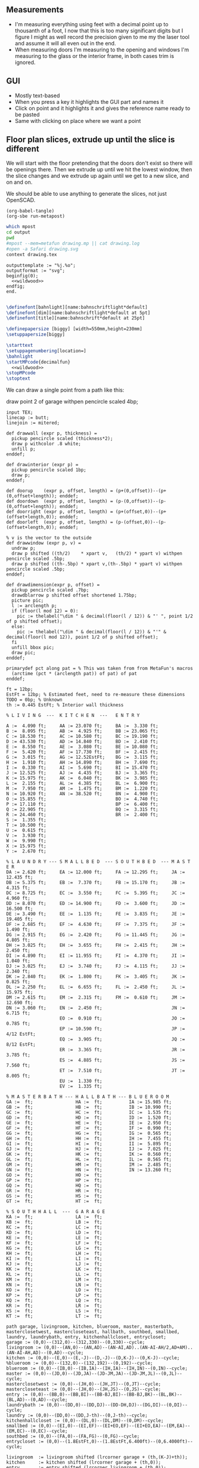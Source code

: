 ** Measurements

- I'm measuring everything using feet with a decimal point up to thousanth
  of a foot, I now that this is too many significant digits but I figure
  I might as well record the precision given to me my the laser tool and
  assume it will all even out in the end.
- When measuring doors I'm measuring to the opening and windows I'm
  measuring to the glass or the interior frame, in both cases trim is
  ignored.

** GUI

- Mostly text-based
- When you press a key it highlights the GUI part and names it
- Click on point and it highlights it and gives the reference name ready to be pasted
- Same with clicking on place where we want a point    

** Floor plan slices, extrude up until the slice is different

We will start with the floor pretending that the doors don't exist so
there will be openings there. Then we extrude up until we hit the
lowest window, then the slice changes and we extrude up again until
we get to a new slice, and on and on.

We should be able to use anything to generate the slices, not just
OpenSCAD.

#+name: compile
#+begin_src elisp
(org-babel-tangle)
(org-sbe run-metapost)
#+end_src

#+name: run-metapost
#+begin_src sh :results output
which mpost
cd output
pwd
#mpost --mem=metafun drawing.mp || cat drawing.log
#open -a Safari drawing.svg
context drawing.tex
#+end_src

#+begin_src metapost :tangle output/drawing.mp :noweb yes
outputtemplate := "%j.%o";
outputformat := "svg";
beginfig(0);
  <<wildwood>>
endfig;
end.
#+end_src


#+begin_src tex :tangle output/drawing.tex :noweb yes
        
\definefont[bahnlight][name:bahnschriftlight*default]
\definefont[dim][name:bahnschriftlight*default at 5pt]
\definefont[title][name:bahnschrift*default at 25pt]
                                            
\definepapersize [biggy] [width=550mm,height=230mm]
\setuppapersize[biggy]

\starttext
\setuppagenumbering[location=]
\bahnlight
\startMPcode{decimalfun}
  <<wildwood>>
\stopMPcode
\stoptext
#+end_src


We can draw a single point from a path like this:

  draw point 2 of garage withpen pencircle scaled 4bp;

#+name: wildwood
#+begin_src metapost
input TEX;
linecap := butt;
linejoin := mitered;

def drawwall (expr p, thickness) =
  pickup pencircle scaled (thickness*2);
  draw p withcolor .8 white;
  unfill p;
enddef;

def drawinterior (expr p) =
  pickup pencircle scaled 1bp;
  draw p;
enddef;

def doorup    (expr p, offset, length) = (p+(0,offset))--(p+(0,offset+length)); enddef;
def doordown  (expr p, offset, length) = (p-(0,offset))--(p-(0,offset+length)); enddef;
def doorright (expr p, offset, length) = (p+(offset,0))--(p+(offset+length,0)); enddef;
def doorleft  (expr p, offset, length) = (p-(offset,0))--(p-(offset+length,0)); enddef;

% v is the vector to the outside
def drawwindow (expr p, v) =
  undraw p;
  draw p shifted ((th/2)    * xpart v,   (th/2) * ypart v) withpen pencircle scaled .5bp;
  draw p shifted ((th-.5bp) * xpart v,(th-.5bp) * ypart v) withpen pencircle scaled .5bp;
enddef;

def drawdimension(expr p, offset) =
  pickup pencircle scaled .7bp;
  drawdblarrow p shifted offset shortened 1.75bp;
  picture pic;
  l := arclength p;
  if (floor(l mod 12) = 0):
    pic := thelabel("\dim " & decimal(floor(l / 12)) & "' ", point 1/2 of p shifted offset);
  else:
    pic := thelabel("\dim " & decimal(floor(l / 12)) & "'" & decimal(floor(l mod 12)), point 1/2 of p shifted offset);
  fi
  unfill bbox pic;
  draw pic;
enddef;

primarydef pct along pat = % This was taken from from MetaFun's macros
  (arctime (pct * (arclength pat)) of pat) of pat
enddef;

ft = 12bp;
EstFt = 12bp; % Estimated feet, need to re-measure these dimensions
TODO = 0bp; % Unknown
th := 0.445 EstFt; % Interior wall thickness 

% L I V I N G  ---  K I T C H E N  ---   E N T R Y

A :=  4.090 ft;     AA := 23.070 ft;     BA :=  3.330 ft;    
B :=  8.095 ft;     AB :=  4.925 ft;     BB := 23.065 ft;
C := 18.530 ft;     AC := 10.580 ft;     BC := 19.190 ft;
D := 43.530 ft;     AD := 14.840 ft;     BD :=  2.410 ft;
E :=  8.550 ft;     AE :=  3.080 ft;     BE := 10.080 ft;
F :=  5.420 ft;     AF := 17.730 ft;     BF :=  2.415 ft;
G :=  3.015 ft;     AG := 12.52EstFt;    BG :=  3.115 ft;
H :=  1.910 ft;     AH := 14.890 ft;     BH :=  7.690 ft;
I :=  0.330 ft;     AI :=  5.690 ft;     BI := 15.470 ft;
J := 12.525 ft;     AJ :=  4.435 ft;     BJ :=  3.365 ft;
K := 15.975 ft;     AK :=  6.040 ft;     BK :=  3.985 ft;
L :=  2.155 ft;     AL :=  4.385 ft;     BL :=  6.900 ft;
M :=  7.950 ft;     AM :=  1.475 ft;     BM :=  1.220 ft;
N := 10.920 ft;     AN := 38.520 ft;     BN :=  4.900 ft;
O := 15.855 ft;                          BO :=  4.740 ft;
P := 17.110 ft;                          BP :=  6.400 ft;
Q := 22.905 ft;                          BQ :=  3.315 ft;
R := 24.460 ft;                          BR :=  2.400 ft;
S :=  1.355 ft;                          
T := 10.500 ft;                          
U :=  0.615 ft;                          
V :=  3.930 ft;
W :=  9.990 ft;
X := 15.975 ft;
Y :=  2.670 ft;

% L A U N D R Y --- S M A L L B E D  --- S O U T H B E D  --- M A S T E R
DA := 2.620 ft;     EA := 12.000 ft;     FA := 12.295 ft;     JA := 12.435 ft;
DB := 5.375 ft;     EB :=  7.370 ft;     FB := 15.170 ft;     JB :=  4.315 ft;
DC := 8.725 ft;     EC :=  3.550 ft;     FC :=  5.395 ft;     JC :=  4.960 ft;
DD := 8.070 ft;     ED := 14.900 ft;     FD :=  3.600 ft;     JD := 16.500 ft;
DE := 3.490 ft;     EE :=  1.135 ft;     FE :=  3.835 ft;     JE := 19.405 ft;
DF := 2.685 ft;     EF :=  4.630 ft;     FF :=  7.375 ft;     JF :=  1.490 ft;
DG := 2.915 ft;     EG :=  2.420 ft;     FG := 11.445 ft;     JG :=  4.805 ft;
DH := 3.025 ft;     EH :=  3.655 ft;     FH :=  2.415 ft;     JH :=  2.450 ft;
DI := 4.890 ft;     EI := 11.955 ft;     FI :=  4.370 ft;     JI :=  1.040 ft;
DJ := 3.025 ft;     EJ :=  3.740 ft;     FJ :=  4.115 ft;     JJ :=  2.340 ft;
DK := 2.840 ft;     EK :=  1.800 ft;     FK :=  3.405 ft;     JK :=  0.825 ft;
DL := 2.250 ft;     EL :=  6.655 ft;     FL :=  2.450 ft;     JL := 15.975 ft;
DM := 2.615 ft;     EM :=  2.315 ft;     FM :=  0.610 ft;     JM := 12.690 ft;
DN := 3.060 ft;     EN :=  2.450 ft;                          JN :=  6.715 ft;
                    EO :=  0.910 ft;                          JO :=  0.785 ft;
                    EP := 10.590 ft;                          JP :=  4/12 EstFt;
                    EQ :=  3.905 ft;                          JQ :=  8/12 EstFt;
                    ER :=  3.365 ft;                          JR :=  3.785 ft;
                    ES :=  4.885 ft;                          JS :=  7.560 ft;
                    ET :=  7.510 ft;                          JT :=  8.005 ft;
                    EU :=  1.330 ft;
                    EV :=  1.335 ft;

% M A S T E R B A T H --- H A L L B A T H --- B L U E R O O M
GA :=  ft;                HA :=  ft;          IA := 15.985 ft;
GB :=  ft;                HB :=  ft;          IB := 10.990 ft;
GC :=  ft;                HC :=  ft;          IC :=  1.535 ft;
GD :=  ft;                HD :=  ft;          ID :=  1.520 ft;
GE :=  ft;                HE :=  ft;          IE :=  2.950 ft;
GF :=  ft;                HF :=  ft;          IF :=  0.990 ft;
GG :=  ft;                HG :=  ft;          IG :=  0.565 ft;
GH :=  ft;                HH :=  ft;          IH :=  7.455 ft;
GI :=  ft;                HI :=  ft;          II :=  5.895 ft;
GJ :=  ft;                HJ :=  ft;          IJ :=  7.025 ft;
GK :=  ft;                HK :=  ft;          IK :=  0.560 ft;
GL :=  ft;                HL :=  ft;          IL :=  0.565 ft;
GM :=  ft;                HM :=  ft;          IM :=  2.485 ft;
GN :=  ft;                HN :=  ft;          IN := 13.260 ft;
GO :=  ft;                HO :=  ft;          
GP :=  ft;                HP :=  ft;          
GQ :=  ft;                HQ :=  ft;          
GR :=  ft;                HR :=  ft;          
GS :=  ft;                HS :=  ft;          
GT :=  ft;                HT :=  ft;          

% S O U T H H A L L  ---  G A R A G E
KA :=  ft;                LA :=  ft;
KB :=  ft;                LB :=  ft;
KC :=  ft;                LC :=  ft;
KD :=  ft;                LD :=  ft;
KE :=  ft;                LE :=  ft;
KF :=  ft;                LF :=  ft;
KG :=  ft;                LG :=  ft;
KH :=  ft;                LH :=  ft;
KI :=  ft;                LI :=  ft;
KJ :=  ft;                LJ :=  ft;
KK :=  ft;                LK :=  ft;
KL :=  ft;                LL :=  ft;
KM :=  ft;                LM :=  ft;
KN :=  ft;                LN :=  ft;
KO :=  ft;                LO :=  ft;
KP :=  ft;                LP :=  ft;
KQ :=  ft;                LQ :=  ft;
KR :=  ft;                LR :=  ft;
KS :=  ft;                LS :=  ft;
KT :=  ft;                LT :=  ft;

path garage, livingroom, kitchen, blueroom, master, masterbath, masterclosetwest, mastercloseteast, hallbath, southbed, smallbed, laundry, laundrybath, entry, kitchenhallcloset, entrycloset;
garage := (0,0)--(312,0)--(312,330)--(0,330)--cycle;
livingroom := (0,0)--(AN,0)--(AN,AD)--(AN-AI,AD)..(AN-AI-AH/2,AD+AM)..(AN-AI-AH,AD)--(0,AD)--cycle;
kitchen := (0,0)--(E,0)--(E,-J)--(D,-J)--(D,K-J)--(0,K-J)--cycle;
%blueroom := (0,0)--(132,0)--(132,192)--(0,192)--cycle;
blueroom := (0,0)--(IB,0)--(IB,IA)--(IH,IA)--(IH,IN)--(0,IN)--cycle;
master := (0,0)--(JD,0)--(JD,JA)--(JD-JM,JA)--(JD-JM,JL)--(0,JL)--cycle;
masterclosetwest := (0,0)--(JH,0)--(JH,JT)--(0,JT)--cycle;
mastercloseteast := (0,0)--(JH,0)--(JH,JS)--(0,JS)--cycle;
entry := (0,0)--(BB,0)--(BB,BI)--(BB-BJ,BI)--(BB-BJ,BK)--(BL,BK)--(BL,AD)--(0,AD)--cycle;
laundrybath := (0,0)--(DD,0)--(DD,DJ)--(DD-DH,DJ)--(DG,DI)--(0,DI)--cycle;
laundry := (0,0)--(DD,0)--(DD,J-th)--(0,J-th)--cycle;
kitchenhallcloset := (0,0)--(DL,0)--(DL,DM)--(0,DM)--cycle;
smallbed := (0,0)--(EI,0)--(EI,EF)--(EI+EO,EF)--(EI+EO,EA)--(EM,EA)--(EM,EC)--(0,EC)--cycle;
southbed := (0,0)--(FA,0)--(FA,FG)--(0,FG)--cycle;
entrycloset := (0,0)--(1.8EstFt,0)--(1.8EstFt,6.400ft)--(0,6.4000ft)--cycle;

livingroom  := livingroom shifted (lrcorner garage + (th,(K-J)+th));
kitchen     := kitchen shifted (lrcorner garage + (th,0));
entry       := entry shifted (lrcorner livingroom + (th,0));
laundry     := laundry shifted (lrcorner garage + (th,-J));
laundrybath := laundrybath shifted (lrcorner garage + (th,-J));
kitchenhallcloset := kitchenhallcloset shifted (lrcorner garage + (th,-DM-th));
smallbed    := smallbed shifted (point 6 of entry + (th,-EC));
southbed    := southbed shifted (point 2 of entry + (th,-FH-FM-th-1));
entrycloset := entrycloset shifted (point 5 of entry + (th,th));

blueroom    := blueroom shifted (lrcorner kitchen + (th,0));
master       := master shifted (point 1 of entry + (-JR,-X-th));
masterclosetwest := masterclosetwest shifted (point 0 of master + (-JH-th,0));
mastercloseteast := mastercloseteast shifted (point 0 of master + (-JH-th,JT+th));

drawwall(garage , th);
drawwall(livingroom, th);
drawwall(kitchen, th);
drawwall(blueroom, th);
drawwall(master, th);
drawwall(masterclosetwest, th);
drawwall(mastercloseteast, th);
drawwall(entry, th);
drawwall(laundry, th);
drawwall(laundrybath, th);
drawwall(kitchenhallcloset, th);
drawwall(smallbed, th);
drawwall(southbed, th);
drawwall(entrycloset, th);


  
% Kitchen floor
draw (point 2 of kitchen shifted (9.990ft,0))--(point 2 of kitchen shifted (9.990ft,K)) withpen pencircle scaled .1bp dashed evenly;

path chimney;
chimney := (0,0)--(D-W-C,0)--(D-W-C,Y)--(0,Y)--cycle;
chimney := chimney shifted (lrcorner garage + (th, 0)) shifted (C,K-J-Y);
fill chimney withpen pencircle scaled .7bp withcolor .7 white;
path hearth;
hearth := (0,0)--(AB,0)--(AB,2)--(0,2)--cycle;
hearth := hearth shifted (point 0 of livingroom) shifted (AA,0);
fill hearth withpen pencircle scaled .7bp withcolor .7 white;

path door[];
door[0]  := doorup    (point 1 of garage, th, 36);      undraw door[0]; % Garage to family
door[1]  := doorup    (point 0 of garage, 5*12, 8*12);  undraw door[1]; % West garage door
door[2]  := doordown  (point 3 of garage, 2*12, 8*12);  undraw door[2]; % East garage door
door[3]  := doorup    (point 1 of livingroom, 49, 72);  undraw door[3]; % Living room to front entry
door[4]  := doorright (point 5 of kitchen, A, B-A); undraw door[4]; % Living to garage entry
door[5]  := doorleft  (point 4 of kitchen, U, V-U); undraw door[5]; % Family to front entry
door[6]  := doorright (point 0 of kitchen, I, H-I); undraw door[6]; % Garage entry closet
door[7]  := doorright (point 0 of kitchen, G, F-G); undraw door[7]; % Laundry room door
door[8]  := doorright (point 2 of kitchen, P, Q-P); undraw door[8]; % Sliding door
door[9]  := doorleft  (point 1 of entry, BH, BD);  undraw door[9]; % Blue room door
door[10] := doorleft  (point 1 of entry, BG-BF, BF);  undraw door[10]; % Master room door
door[11] := doorright (point 5 of entry, BQ, BR);  undraw door[11]; % Understairs closet door
door[12] := doorup    (point 5 of entry, BM, BN);  undraw door[12]; % Entry closet door
door[13] := doorleft  (point 6 of entry, 0.7EstFt, 5.5EstFt); undraw door[13]; % Front entry door
door[14] := doorup    (point 0 of southbed, FM, FH); undraw door[14]; % Door to south bedroom
door[15] := doorup    (point 1 of smallbed, EE, EG); undraw door[15]; % Door to small bedroom
door[16] := doorleft  (point 1 of smallbed, ER, ES); undraw door[16]; % Small room closet
door[17] := doorup    (point 3 of master, JO, JL-JA-JO-JP); undraw door[17]; % Master bath door
% TODO: master bath door width
door[18] := doorup    (point 0 of master, JI, JT-JI-(JJ/2)); undraw door[18]; % Master closet door 1
door[19] := doordown  (point 5 of master, JK, JS-JK-(JJ/2)); undraw door[19]; % Master closet door 2

path window[];

window[0] := doorright (point 2 of kitchen,    L, M-L); % Window over sink
window[1] := doorright (point 2 of kitchen,    N, O-N); % Family room picture window
window[2] := doorleft  (point 3 of kitchen,    S, T-S); % Family room big window
drawwindow(window[0], down);
drawwindow(window[1], down);
drawwindow(window[2], down);

% Big rounded window
window[3] := (point 3 of livingroom)..(point 4 of livingroom)..(point 5 of livingroom);
undraw window[3] shortened 3bp;
draw window[3] shortened 1bp shifted (0,3) withpen pencircle scaled .5bp;
draw window[3] shortened 1bp shifted (0,5.5) withpen pencircle scaled .5bp;

window[4] := doorright(point 6 of livingroom, AE, AF-AG);
drawwindow(window[4], up);

window[5] := doorup(point 1 of southbed, FI, FK);
drawwindow(window[5], right);

window[6] := doorleft(point 2 of southbed, FD, FE);
drawwindow(window[6], up);

window[7] := doorleft(point 4 of smallbed, EH, EP-EH-EQ);
drawwindow(window[7], up);

window[8] := doordown(point 5 of smallbed, EJ, EL-EJ);
drawwindow(window[8], left);

window[9] := doorleft(point 1 of master, JF, JD-JG-JF);
drawwindow(window[9], down);

window[10] := doorup(point 1 of master, JC, JA-JB-JC);
drawwindow(window[10], right);

drawinterior(garage);
drawinterior(livingroom);
drawinterior(kitchen);
drawinterior(entry);
drawinterior(blueroom);
drawinterior(master);
drawinterior(masterclosetwest);
drawinterior(mastercloseteast);
drawinterior(laundry);
drawinterior(smallbed);
drawinterior(southbed);

drawdimension((point 0 of door[1])--(point 0 of garage), (5,0));
drawdimension((point 0 of door[2])--(point 3 of garage), (10,0));
drawdimension((point 1 of door[1])--(point 1 of door[2]), (5,0));
drawdimension((point 0 of door[4])--(point 1 of door[4]), (0,-5));
drawdimension((point 0 of garage)--(point 3 of garage), (20,0));
drawdimension((point 2 of garage)--(point 3 of garage), (0,-20));

drawdimension((point 5 of kitchen)--(point 4 of kitchen), (0,-15));
drawdimension((point 5 of kitchen)--(point 0 of door[4]), (0,-8));
drawdimension((point 5 of kitchen)--((point 5 of kitchen) + (C,0)), (0,-11));
drawdimension((point 0 of kitchen)--(point 1 of kitchen), (0,8));
drawdimension((point 1 of kitchen)--(point 2 of kitchen), (7,0));
drawdimension((point 3 of kitchen)--(point 4 of kitchen), (-9,0));
drawdimension((point 3 of kitchen)--(point 4 of kitchen), (-9,0));
drawdimension((point 0 of kitchen)--(point 5 of kitchen), (15,0));

drawdimension((point 0 of livingroom)--(point 6 of livingroom), (10,0));
drawdimension((point 6 of livingroom)--(point 2 of livingroom), (0,-15));
drawdimension((point 6 of livingroom)--((point 6 of livingroom)+(AE,0)), (0,-20));
drawdimension((point 6 of livingroom)--((point 6 of livingroom)+(AF,0)), (0,-25));
drawdimension((point 2 of livingroom)--((point 2 of livingroom)-(AI,0)), (0,-25));
drawdimension((point 2 of livingroom)--((point 2 of livingroom)-(0,AJ)), (15,0));
drawdimension((point 1 of livingroom)--((point 1 of livingroom)+(0,AL)), (-7,0));
drawdimension((point 4 of livingroom)--(point 4 of livingroom + (0,-AM)), (9,0));

drawdimension((point 0 of entry)--(point 1 of entry), (0,25));
drawdimension((point 7 of entry)--(point 6 of entry), (0,-15));
drawdimension((point 0 of door[5])--(point 1 of door[5]), (0,9));
drawdimension((point 0 of door[9])--(point 1 of door[9]), (0,4));
drawdimension((point 0 of door[10])--(point 1 of door[10]), (0,4));
drawdimension((point 6 of entry)--(point 6 of entry + (0,-BO)), (-9,0));
drawdimension((point 5 of entry)--(point 5 of entry + (0,-BK)), (0,0));
drawdimension((point 5 of entry)--(point 5 of entry + (3.315ft,0)), (0,-9));
drawdimension((point 5 of entry + (0,1.220ft))--(point 5 of entry + (0,-BK)), (-9,0));
drawdimension((point 0 of door[11])--(point 1 of door[11]), (0,4));
drawdimension((point 4 of entry)--(point 4 of entry + (3.365ft,0)), (0,0));

drawdimension((point 0 of kitchenhallcloset)--(point 1 of kitchenhallcloset), (0,9)); % DL
drawdimension((point 0 of kitchenhallcloset)--(point 3 of kitchenhallcloset), (9,0)); % DM

drawdimension((point 0 of smallbed)--(point 1 of smallbed), (0,9)); % EI
drawdimension((point 4 of smallbed)--(point 5 of smallbed), (0,-9));
drawdimension((point 6 of smallbed)--(point 7 of smallbed), (0,-9)); % EM
drawdimension((point 5 of smallbed)--(point 5 of smallbed + (0,-EA)), (9,0)); % EA

drawdimension((point 0 of southbed)--(point 1 of southbed), (0,9)); % FA
drawdimension((point 1 of southbed)--(point 2 of southbed), (-9,0)); % FG

drawdimension((point 0 of blueroom)--(point 1 of blueroom), (0,9));
drawdimension((point 1 of blueroom)--(point 2 of blueroom), (-9,0));

drawdimension((point 0 of master)--(point 1 of master), (0,9));
drawdimension((point 1 of master)--(point 2 of master), (-9,0));
drawdimension((point 4 of master)--(point 5 of master), (0,-9));
drawdimension((point 0 of master)--(point 5 of master), (9,0));

drawdimension((point 0 of entrycloset)--(point 3 of entrycloset), (9,0));

drawdimension((point 0 of laundry + (0,DI+th))--(point 3 of laundry + (0,-DN)), (9,0));
drawdimension((point 4 of laundrybath)--(point 5 of laundrybath), (0,15));
drawdimension((point 2 of laundrybath)--(point 3 of laundrybath), (0,15));
drawdimension((point 1 of laundrybath)--(point 2 of laundrybath), (-9,0));
drawdimension((point 0 of laundrybath)--(point 5 of laundrybath), (9,0));
drawdimension((point 0 of laundrybath)--(point 1 of laundrybath), (0,9));
drawdimension((point 2 of laundrybath + (0,th))--(point 2 of laundry), (-9,0));
drawdimension((point 2 of laundry)--(point 2 of laundry + (-DB,0)), (0,-9));

%path outline; outline = (0,-50)--(100,-50)--(100,50)--(0,50)--cycle;
%clip currentpicture to outline; draw outline;

%path p;
%p := (point 2 of garage)..(point 3 of garage);
%drawdblarrow p withcolor blue;

picture pic;
pic := thelabel("\title 405 N Wildwood Ln", (180, -50));
unfill bbox pic;
draw pic;


path c;
c = fullcircle scaled 50 shifted (20,-50);
draw c;

def cardinal(expr s, p) = 
picture pic;
pic := thelabel(s, p);
unfill bbox pic; 
draw pic;
enddef;

cardinal("S", point 0 of c);
cardinal("E", point 2 of c);
cardinal("N", point 4 of c);
cardinal("W", point 6 of c);

fill (point 1 of c + (-4,-8))--(point 4 of c + (6,0))--(point 7 of c + (-4,8))--cycle;

%%%%%%% G R I D

path dimensions;
dimensions := (-0.4ft,30ft)--(101.6ft,30ft);
draw dimensions;
for i=0 upto 102:
  if (floor(i mod 10) = 0):
    draw ((i*ft)-0.4ft,30ft)--((i*ft)-0.4ft,29.5ft);
  else:
    draw ((i*ft)-0.4ft,30ft)--((i*ft)-0.4ft,29.75ft);
  fi;
endfor;
picture pic;
pic := thelabel("\bahnlight feet", (.4ft, 31ft));
unfill bbox pic;
draw pic;

%% TODO: Create version of the drawing with everything faded out and just the path
%%       of a single room with each of the points pairs using the dimension ids.


#+end_src


#+begin_src elisp
(fset 'org-babel-copy-current-src
   (kmacro-lambda-form [?\C-r ?# ?+ ?b ?e ?g ?i ?n ?_ ?s ?r ?c ?\C-a down ?\C-  ?\C-s ?# ?+ ?e ?n ?d ?_ ?s ?r ?c ?\C-a ?\M-w] 0 "%d"))
(global-set-key (kbd "<f5>") 'org-babel-copy-current-src)
#+end_src


*** Try out templating to Metapost directly from Python

#+begin_src python :results output
def draw(*args):
    path = '--'.join([f'({x}ft,{y}ft)' for x, y in args])
    print(f'draw {path}--cycle;')

print('ft = 1cm; pickup pensquare scaled 1bp;')
draw((0,0), (26,0), (26,27.5), (0,27.5))
print('pickup pensquare scaled 0.5ft;')

#+end_src

#+RESULTS:
: ft = 1cm; pickup pensquare scaled 1bp;
: draw (0ft,0ft)--(26ft,0ft)--(26ft,27.5ft)--(0ft,27.5ft)--cycle;
: pickup pensquare scaled 0.5ft;

*** Try out templating to Metapost using Jinja templates
  
  
** 

** Build a wall at a time

#+begin_src scad
include <BOSL/constants.scad>
use <BOSL/transforms.scad>

// Living east wall
difference() {
  cube([38, 0.5, 8]);
  right(5) cube([4, 0.5, 7]);
}

// Living north wall
cube([14.5])
#+end_src

